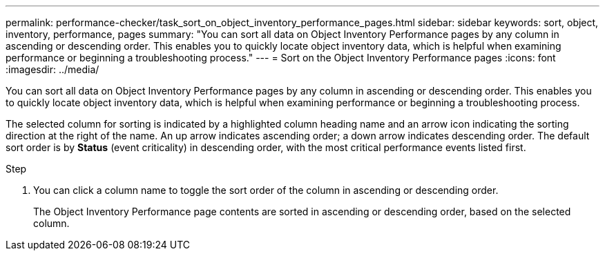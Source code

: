 ---
permalink: performance-checker/task_sort_on_object_inventory_performance_pages.html
sidebar: sidebar
keywords: sort, object, inventory, performance, pages
summary: "You can sort all data on Object Inventory Performance pages by any column in ascending or descending order. This enables you to quickly locate object inventory data, which is helpful when examining performance or beginning a troubleshooting process."
---
= Sort on the Object Inventory Performance pages
:icons: font
:imagesdir: ../media/

[.lead]
You can sort all data on Object Inventory Performance pages by any column in ascending or descending order. This enables you to quickly locate object inventory data, which is helpful when examining performance or beginning a troubleshooting process.

The selected column for sorting is indicated by a highlighted column heading name and an arrow icon indicating the sorting direction at the right of the name. An up arrow indicates ascending order; a down arrow indicates descending order. The default sort order is by *Status* (event criticality) in descending order, with the most critical performance events listed first.

.Step
. You can click a column name to toggle the sort order of the column in ascending or descending order.
+
The Object Inventory Performance page contents are sorted in ascending or descending order, based on the selected column.
// 2025-6-11, OTHERDOC-133